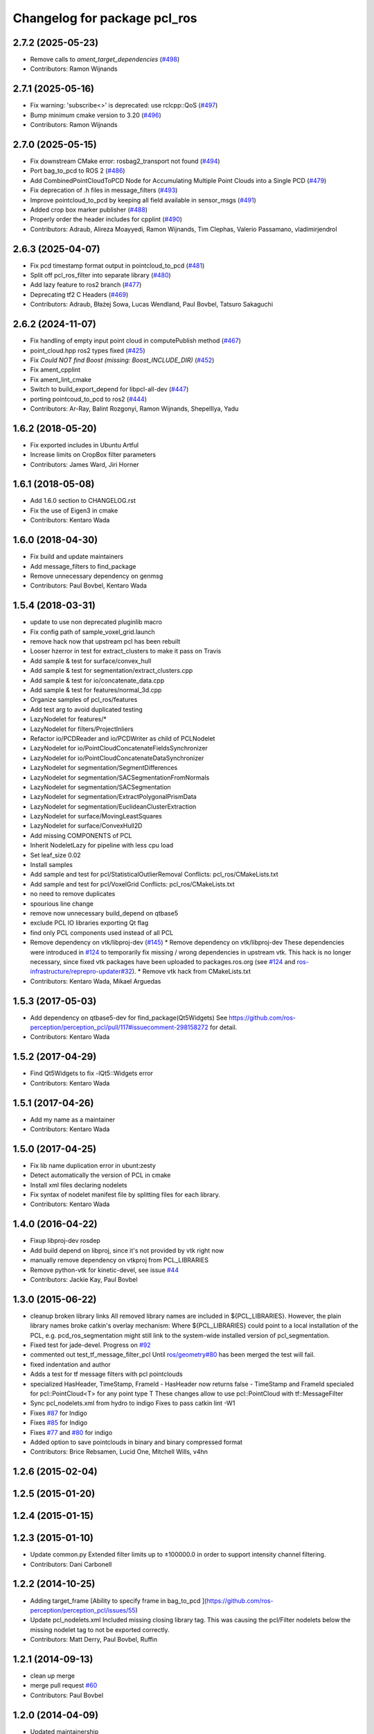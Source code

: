 ^^^^^^^^^^^^^^^^^^^^^^^^^^^^^
Changelog for package pcl_ros
^^^^^^^^^^^^^^^^^^^^^^^^^^^^^

2.7.2 (2025-05-23)
------------------
* Remove calls to `ament_target_dependencies` (`#498 <https://github.com/ros-perception/perception_pcl/issues/498>`_)
* Contributors: Ramon Wijnands

2.7.1 (2025-05-16)
------------------
* Fix warning: 'subscribe<>' is deprecated: use rclcpp::QoS (`#497 <https://github.com/ros-perception/perception_pcl/issues/497>`_)
* Bump minimum cmake version to 3.20 (`#496 <https://github.com/ros-perception/perception_pcl/issues/496>`_)
* Contributors: Ramon Wijnands

2.7.0 (2025-05-15)
------------------
* Fix downstream CMake error: rosbag2_transport not found (`#494 <https://github.com/ros-perception/perception_pcl/issues/494>`_)
* Port bag_to_pcd to ROS 2 (`#486 <https://github.com/ros-perception/perception_pcl/issues/486>`_)
* Add CombinedPointCloudToPCD Node for Accumulating Multiple Point Clouds into a Single PCD (`#479 <https://github.com/ros-perception/perception_pcl/issues/479>`_)
* Fix deprecation of .h files in message_filters (`#493 <https://github.com/ros-perception/perception_pcl/issues/493>`_)
* Improve pointcloud_to_pcd by keeping all field available in sensor_msgs (`#491 <https://github.com/ros-perception/perception_pcl/issues/491>`_)
* Added crop box marker publisher (`#488 <https://github.com/ros-perception/perception_pcl/issues/488>`_)
* Properly order the header includes for cpplint (`#490 <https://github.com/ros-perception/perception_pcl/issues/490>`_)
* Contributors: Adraub, Alireza Moayyedi, Ramon Wijnands, Tim Clephas, Valerio Passamano, vladimirjendrol

2.6.3 (2025-04-07)
------------------
* Fix pcd timestamp format output in pointcloud_to_pcd (`#481 <https://github.com/ros-perception/perception_pcl/issues/481>`_)
* Split off pcl_ros_filter into separate library (`#480 <https://github.com/ros-perception/perception_pcl/issues/480>`_)
* Add lazy feature to ros2 branch (`#477 <https://github.com/ros-perception/perception_pcl/issues/477>`_)
* Deprecating tf2 C Headers (`#469 <https://github.com/ros-perception/perception_pcl/issues/469>`_)
* Contributors: Adraub, Błażej Sowa, Lucas Wendland, Paul Bovbel, Tatsuro Sakaguchi

2.6.2 (2024-11-07)
------------------
* Fix handling of empty input point cloud in computePublish method (`#467 <https://github.com/ros-perception/perception_pcl/issues/467>`_)
* point_cloud.hpp ros2 types fixed (`#425 <https://github.com/ros-perception/perception_pcl/issues/425>`_)
* Fix `Could NOT find Boost (missing: Boost_INCLUDE_DIR)` (`#452 <https://github.com/ros-perception/perception_pcl/issues/452>`_)
* Fix ament_cpplint
* Fix ament_lint_cmake
* Switch to build_export_depend for libpcl-all-dev (`#447 <https://github.com/ros-perception/perception_pcl/issues/447>`_)
* porting pointcoud_to_pcd to ros2 (`#444 <https://github.com/ros-perception/perception_pcl/issues/444>`_)
* Contributors: Ar-Ray, Balint Rozgonyi, Ramon Wijnands, ShepelIlya, Yadu

1.6.2 (2018-05-20)
------------------
* Fix exported includes in Ubuntu Artful
* Increase limits on CropBox filter parameters
* Contributors: James Ward, Jiri Horner

1.6.1 (2018-05-08)
------------------
* Add 1.6.0 section to CHANGELOG.rst
* Fix the use of Eigen3 in cmake
* Contributors: Kentaro Wada

1.6.0 (2018-04-30)
------------------

* Fix build and update maintainers
* Add message_filters to find_package
* Remove unnecessary dependency on genmsg
* Contributors: Paul Bovbel, Kentaro Wada

1.5.4 (2018-03-31)
------------------
* update to use non deprecated pluginlib macro
* Fix config path of sample_voxel_grid.launch
* remove hack now that upstream pcl has been rebuilt
* Looser hzerror in test for extract_clusters to make it pass on Travis
* Add sample & test for surface/convex_hull
* Add sample & test for segmentation/extract_clusters.cpp
* Add sample & test for io/concatenate_data.cpp
* Add sample & test for features/normal_3d.cpp
* Organize samples of pcl_ros/features
* Add test arg to avoid duplicated testing
* LazyNodelet for features/*
* LazyNodelet for filters/ProjectInliers
* Refactor io/PCDReader and io/PCDWriter as child of PCLNodelet
* LazyNodelet for io/PointCloudConcatenateFieldsSynchronizer
* LazyNodelet for io/PointCloudConcatenateDataSynchronizer
* LazyNodelet for segmentation/SegmentDifferences
* LazyNodelet for segmentation/SACSegmentationFromNormals
* LazyNodelet for segmentation/SACSegmentation
* LazyNodelet for segmentation/ExtractPolygonalPrismData
* LazyNodelet for segmentation/EuclideanClusterExtraction
* LazyNodelet for surface/MovingLeastSquares
* LazyNodelet for surface/ConvexHull2D
* Add missing COMPONENTS of PCL
* Inherit NodeletLazy for pipeline with less cpu load
* Set leaf_size 0.02
* Install samples
* Add sample and test for pcl/StatisticalOutlierRemoval
  Conflicts:
  pcl_ros/CMakeLists.txt
* Add sample and test for pcl/VoxelGrid
  Conflicts:
  pcl_ros/CMakeLists.txt
* no need to remove duplicates
* spourious line change
* remove now unnecessary build_depend on qtbase5
* exclude PCL IO libraries exporting Qt flag
* find only PCL components used instead of all PCL
* Remove dependency on vtk/libproj-dev (`#145 <https://github.com/ros-perception/perception_pcl/issues/145>`_)
  * Remove dependency on vtk/libproj-dev
  These dependencies were introduced in `#124 <https://github.com/ros-perception/perception_pcl/issues/124>`_ to temporarily fix
  missing / wrong dependencies in upstream vtk. This hack is no longer
  necessary, since fixed vtk packages have been uploaded to
  packages.ros.org (see `#124 <https://github.com/ros-perception/perception_pcl/issues/124>`_ and `ros-infrastructure/reprepro-updater#32 <https://github.com/ros-infrastructure/reprepro-updater/issues/32>`_).
  * Remove vtk hack from CMakeLists.txt
* Contributors: Kentaro Wada, Mikael Arguedas

1.5.3 (2017-05-03)
------------------
* Add dependency on qtbase5-dev for find_package(Qt5Widgets)
  See https://github.com/ros-perception/perception_pcl/pull/117#issuecomment-298158272 for detail.
* Contributors: Kentaro Wada

1.5.2 (2017-04-29)
------------------
* Find Qt5Widgets to fix -lQt5::Widgets error
* Contributors: Kentaro Wada

1.5.1 (2017-04-26)
------------------
* Add my name as a maintainer
* Contributors: Kentaro Wada

1.5.0 (2017-04-25)
------------------
* Fix lib name duplication error in ubunt:zesty
* Detect automatically the version of PCL in cmake
* Install xml files declaring nodelets
* Fix syntax of nodelet manifest file by splitting files for each library.
* Contributors: Kentaro Wada

1.4.0 (2016-04-22)
------------------
* Fixup libproj-dev rosdep
* Add build depend on libproj, since it's not provided by vtk right now
* manually remove dependency on vtkproj from PCL_LIBRARIES
* Remove python-vtk for kinetic-devel, see issue `#44 <https://github.com/ros-perception/perception_pcl/issues/44>`_
* Contributors: Jackie Kay, Paul Bovbel

1.3.0 (2015-06-22)
------------------
* cleanup broken library links
  All removed library names are included in ${PCL_LIBRARIES}.
  However, the plain library names broke catkin's overlay mechanism:
  Where ${PCL_LIBRARIES} could point to a local installation of the PCL,
  e.g. pcd_ros_segmentation might still link to the system-wide installed version
  of pcl_segmentation.
* Fixed test for jade-devel. Progress on `#92 <https://github.com/ros-perception/perception_pcl/issues/92>`_
* commented out test_tf_message_filter_pcl
  Until `ros/geometry#80 <https://github.com/ros/geometry/issues/80>`_ has been merged the test will fail.
* fixed indentation and author
* Adds a test for tf message filters with pcl pointclouds
* specialized HasHeader, TimeStamp, FrameId
  - HasHeader now returns false
  - TimeStamp and FrameId specialed for pcl::PointCloud<T> for any point type T
  These changes allow to use pcl::PointCloud with tf::MessageFilter
* Sync pcl_nodelets.xml from hydro to indigo
  Fixes to pass catkin lint -W1
* Fixes `#87 <https://github.com/ros-perception/perception_pcl/issues/87>`_ for Indigo
* Fixes `#85 <https://github.com/ros-perception/perception_pcl/issues/85>`_ for Indigo
* Fixes `#77 <https://github.com/ros-perception/perception_pcl/issues/77>`_ and `#80 <https://github.com/ros-perception/perception_pcl/issues/80>`_ for indigo
* Added option to save pointclouds in binary and binary compressed format
* Contributors: Brice Rebsamen, Lucid One, Mitchell Wills, v4hn

1.2.6 (2015-02-04)
------------------

1.2.5 (2015-01-20)
------------------

1.2.4 (2015-01-15)
------------------

1.2.3 (2015-01-10)
------------------
* Update common.py
  Extended filter limits up to ±100000.0 in order to support intensity channel filtering.
* Contributors: Dani Carbonell

1.2.2 (2014-10-25)
------------------
* Adding target_frame
  [Ability to specify frame in bag_to_pcd ](https://github.com/ros-perception/perception_pcl/issues/55)
* Update pcl_nodelets.xml
  Included missing closing library tag.  This was causing the pcl/Filter nodelets below the missing nodelet tag to not be exported correctly.
* Contributors: Matt Derry, Paul Bovbel, Ruffin

1.2.1 (2014-09-13)
------------------
* clean up merge
* merge pull request `#60 <https://github.com/ros-perception/perception_pcl/issues/60>`_
* Contributors: Paul Bovbel

1.2.0 (2014-04-09)
------------------
* Updated maintainership
* Fix TF2 support for bag_to_pcd `#46 <https://github.com/ros-perception/perception_pcl/issues/46>`_
* Use cmake_modules to find eigen on indigo `#45 <https://github.com/ros-perception/perception_pcl/issues/45>`_

1.1.7 (2013-09-20)
------------------
* adding more uncaught config dependencies
* adding FeatureConfig dependency too

1.1.6 (2013-09-20)
------------------
* add excplicit dependency on gencfg target

1.1.5 (2013-08-27)
------------------
* Updated package.xml's to use new libpcl-all rosdep rules
* package.xml: tuned whitespaces
  This commit removes trailing whitespaces and makes the line with the license information in the package.xml bitwise match exactly the common license information line in most ROS packages.
  The trailing whitespaces were detected when providing a bitbake recipe in the meta-ros project (github.com/bmwcarit/meta-ros). In the recipe, the hash of the license line is declared and is used to check for changes in the license. For this recipe, it was not matching the common one.
  A related already merged commit is https://github.com/ros/std_msgs/pull/3 and a related pending commit is https://github.com/ros-perception/pcl_msgs/pull/1.

1.1.4 (2013-07-23)
------------------
* Fix a serialization error with point_cloud headers
* Initialize shared pointers before use in part of the pcl_conversions
  Should address runtime errors reported in `#29 <https://github.com/ros-perception/perception_pcl/issues/29>`_
* Changed the default bounds on filters to -1000, 1000 from -5, 5 in common.py

1.1.2 (2013-07-19)
------------------
* Fixed missing package exports on pcl_conversions and others
* Make find_package on Eigen and PCL REQUIRED

1.1.1 (2013-07-10)
------------------
* Add missing EIGEN define which caused failures on the farm

1.1.0 (2013-07-09)
------------------
* Add missing include in one of the installed headers
* Refactors to use pcl-1.7
* Use the PointIndices from pcl_msgs
* Experimental changes to point_cloud.h
* Fixes from converting from pcl-1.7, incomplete
* Depend on pcl_conversions and pcl_msgs
* bag_to_pcd: check return code of transformPointCloud()
  This fixes a bug where bag_to_pcd segfaults because of an ignored
  tf::ExtrapolationException.
* Changed #include type to lib
* Changed some #include types to lib
* removed a whitespace

1.0.34 (2013-05-21)
-------------------
* fixing catkin python imports

1.0.33 (2013-05-20)
-------------------
* Fixing catkin python imports

1.0.32 (2013-05-17)
-------------------
* Merge pull request `#11 <https://github.com/ros-perception/perception_pcl/issues/11>`_ from k-okada/groovy-devel
  revert removed directories
* fix to compileable
* copy features/segmentation/surface from fuerte-devel

1.0.31 (2013-04-22 11:58)
-------------------------
* No changes

1.0.30 (2013-04-22 11:47)
-------------------------
* deprecating bin install targets

1.0.29 (2013-03-04)
-------------------
* Fixes `#7 <https://github.com/ros-perception/perception_pcl/issues/7>`_
* now also works without specifying publishing interval like described in the wiki.

1.0.28 (2013-02-05 12:29)
-------------------------
* reenabling deprecated install targets - comment added

1.0.27 (2013-02-05 12:10)
-------------------------
* Update pcl_ros/package.xml
* Fixing target install directory for pcl tools
* update pluginlib macro

1.0.26 (2013-01-17)
-------------------
* fixing catkin export

1.0.25 (2013-01-01)
-------------------
* fixes `#1 <https://github.com/ros-perception/perception_pcl/issues/1>`_

1.0.24 (2012-12-21)
-------------------
* remove obsolete roslib import

1.0.23 (2012-12-19 16:52)
-------------------------
* clean up shared parameters

1.0.22 (2012-12-19 15:22)
-------------------------
* fix dyn reconf files

1.0.21 (2012-12-18 17:42)
-------------------------
* fixing catkin_package debs

1.0.20 (2012-12-18 14:21)
-------------------------
* adding catkin_project dependencies

1.0.19 (2012-12-17 21:47)
-------------------------
* adding nodelet_topic_tools dependency

1.0.18 (2012-12-17 21:17)
-------------------------
* adding pluginlib dependency
* adding nodelet dependencies
* CMake install fixes
* migrating nodelets and tools from fuerte release to pcl_ros
* Updated for new <buildtool_depend>catkin<...> catkin rule

1.0.17 (2012-10-26 09:28)
-------------------------
* remove useless tags

1.0.16 (2012-10-26 08:53)
-------------------------
* no need to depend on a meta-package

1.0.15 (2012-10-24)
-------------------
* do not generrate messages automatically

1.0.14 (2012-10-23)
-------------------
* bring back the PCL msgs

1.0.13 (2012-10-11 17:46)
-------------------------
* install library to the right place

1.0.12 (2012-10-11 17:25)
-------------------------

1.0.11 (2012-10-10)
-------------------
* fix a few dependencies

1.0.10 (2012-10-04)
-------------------
* comply to the new catkin API
* fixed pcl_ros manifest
* added pcl exports in manifest.xml
* fixed rosdeb pcl in pcl_ros/manifest.xml
* removing common_rosdeps from manifest.xml
* perception_pcl restructuring in groovy branch
* restructuring perception_pcl in groovy branch
* catkinized version of perception_pcl for groovy
* added PCL 1.6 stack for groovy
